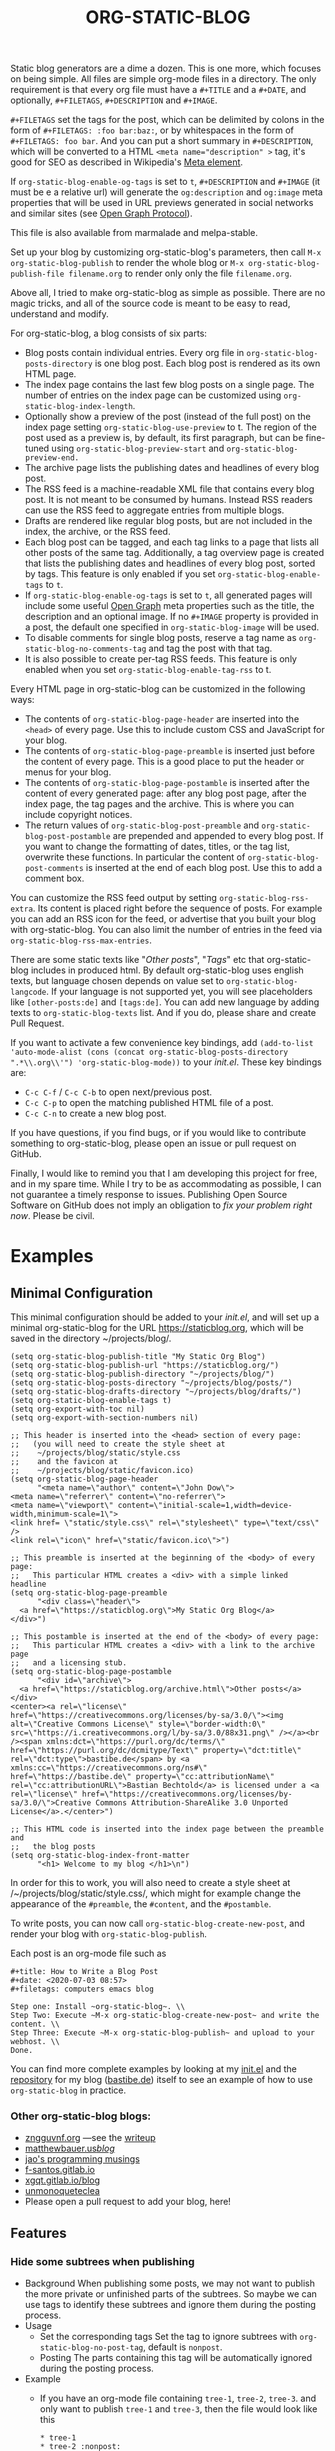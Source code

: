 #+TITLE: ORG-STATIC-BLOG

[[http://melpa.org/packages/org-static-blog-badge.svg]] [[http://stable.melpa.org/packages/org-static-blog-badge.svg]]


Static blog generators are a dime a dozen. This is one more, which
focuses on being simple. All files are simple org-mode files in a
directory. The only requirement is that every org file must have a
=#+TITLE= and a =#+DATE=, and optionally, =#+FILETAGS=, =#+DESCRIPTION= and
=#+IMAGE=.

=#+FILETAGS= set the tags for the post, which can be delimited by
colons in the form of =#+FILETAGS: :foo bar:baz:=, or by whitespaces
in the form of =#+FILETAGS: foo bar=. And you can put a short summary
in =#+DESCRIPTION=, which will be converted to a HTML
~<meta name="description" >~ tag, it's good for SEO as described in
Wikipedia's [[https://en.wikipedia.org/wiki/Meta_element#The_description_attribute][Meta element]].

If =org-static-blog-enable-og-tags= is set to =t=, =#+DESCRIPTION= and
=#+IMAGE= (it must be e a relative url) will generate the =og:description=
and =og:image= meta properties that will be used in URL previews
generated in social networks and similar sites (see [[https://ogp.me/][Open Graph
Protocol]]).

This file is also available from marmalade and melpa-stable.

Set up your blog by customizing org-static-blog's parameters, then
call =M-x org-static-blog-publish= to render the whole blog or
=M-x org-static-blog-publish-file filename.org= to render only only
the file =filename.org=.

Above all, I tried to make org-static-blog as simple as possible.
There are no magic tricks, and all of the source code is meant to be
easy to read, understand and modify.

For org-static-blog, a blog consists of six parts:
- Blog posts contain individual entries. Every org file in
  =org-static-blog-posts-directory= is one blog post. Each blog post
  is rendered as its own HTML page.
- The index page contains the last few blog posts on a single page.
  The number of entries on the index page can be customized using
  =org-static-blog-index-length=.
- Optionally show a preview of the post (instead of the full post) on
  the index page setting =org-static-blog-use-preview= to t.  The region
  of the post used as a preview is, by default, its first paragraph,
  but can be fine-tuned using =org-static-blog-preview-start= and
  =org-static-blog-preview-end.=
- The archive page lists the publishing dates and headlines of every
  blog post.
- The RSS feed is a machine-readable XML file that contains every blog
  post. It is not meant to be consumed by humans. Instead RSS readers
  can use the RSS feed to aggregate entries from multiple blogs.
- Drafts are rendered like regular blog posts, but are not included in
  the index, the archive, or the RSS feed.
- Each blog post can be tagged, and each tag links to a page that
  lists all other posts of the same tag. Additionally, a tag overview
  page is created that lists the publishing dates and headlines of
  every blog post, sorted by tags. This feature is only enabled if you
  set =org-static-blog-enable-tags= to =t=.
- If =org-static-blog-enable-og-tags= is set to =t=, all generated pages
  will include some useful [[https://ogp.me/][Open Graph]] meta properties such as the
  title, the description and an optional image. If no =#+IMAGE= property
  is provided in a post, the default one specified in
  =org-static-blog-image= will be used.
- To disable comments for single blog posts, reserve a tag name as
  =org-static-blog-no-comments-tag= and tag the post with that tag.
- It is also possible to create per-tag RSS feeds.  This feature is
  only enabled when you set =org-static-blog-enable-tag-rss= to t.

Every HTML page in org-static-blog can be customized in the following
ways:
- The contents of =org-static-blog-page-header= are inserted into the
  =<head>= of every page. Use this to include custom CSS and
  JavaScript for your blog.
- The contents of =org-static-blog-page-preamble= is inserted just
  before the content of every page. This is a good place to put the
  header or menus for your blog.
- The contents  of =org-static-blog-page-postamble= is  inserted after
  the content of every generated page: after any blog post page, after
  the index page, the tag pages and the archive. This is where you can
  include copyright notices.
- The   return    values   of    =org-static-blog-post-preamble=   and
  =org-static-blog-post-postamble= are prepended and appended to every
  blog post. If you want to change the formatting of dates, titles, or
  the tag list,  overwrite these functions. In  particular the content
  of =org-static-blog-post-comments=  is inserted  at the end  of each
  blog post. Use this to add a comment box.

You can customize the RSS feed output by setting
=org-static-blog-rss-extra=. Its content is placed right before the
sequence of posts. For example you can add an RSS icon for the feed,
or advertise that you built your blog with org-static-blog.  You can
also limit the number of entries in the feed via
=org-static-blog-rss-max-entries=.


There are some static texts like "/Other posts/", "/Tags/" etc that
org-static-blog includes in produced html. By default org-static-blog
uses english texts, but language chosen depends on value set to
=org-static-blog-langcode=. If your language is not supported yet, you
will see placeholders like =[other-posts:de]= and =[tags:de]=.
You can add new language by adding texts to =org-static-blog-texts=
list. And if you do, please share and create Pull Request.

If you want to activate a few convenience key bindings, add
=(add-to-list 'auto-mode-alist (cons (concat org-static-blog-posts-directory ".*\\.org\\'") 'org-static-blog-mode))=
to your /init.el/. These key bindings are:
- =C-c C-f= / =C-c C-b= to open next/previous post.
- =C-c C-p= to open the matching published HTML file of a post.
- =C-c C-n= to create a new blog post.


If you have questions, if you find bugs, or if you would like to
contribute something to org-static-blog, please open an issue or pull
request on GitHub.

Finally, I would like to remind you that I am developing this project
for free, and in my spare time. While I try to be as accommodating as
possible, I can not guarantee a timely response to issues. Publishing
Open Source Software on GitHub does not imply an obligation to /fix
your problem right now/. Please be civil.

* Examples

** Minimal Configuration
   This minimal configuration should be added to your /init.el/, and will
   set up a minimal org-static-blog for the URL https://staticblog.org,
   which will be saved in the directory ~/projects/blog/.

   #+begin_src elisp
     (setq org-static-blog-publish-title "My Static Org Blog")
     (setq org-static-blog-publish-url "https://staticblog.org/")
     (setq org-static-blog-publish-directory "~/projects/blog/")
     (setq org-static-blog-posts-directory "~/projects/blog/posts/")
     (setq org-static-blog-drafts-directory "~/projects/blog/drafts/")
     (setq org-static-blog-enable-tags t)
     (setq org-export-with-toc nil)
     (setq org-export-with-section-numbers nil)

     ;; This header is inserted into the <head> section of every page:
     ;;   (you will need to create the style sheet at
     ;;    ~/projects/blog/static/style.css
     ;;    and the favicon at
     ;;    ~/projects/blog/static/favicon.ico)
     (setq org-static-blog-page-header
           "<meta name=\"author\" content=\"John Dow\">
     <meta name=\"referrer\" content=\"no-referrer\">
     <meta name=\"viewport\" content=\"initial-scale=1,width=device-width,minimum-scale=1\">
     <link href= \"static/style.css\" rel=\"stylesheet\" type=\"text/css\" />
     <link rel=\"icon\" href=\"static/favicon.ico\">")

     ;; This preamble is inserted at the beginning of the <body> of every page:
     ;;   This particular HTML creates a <div> with a simple linked headline
     (setq org-static-blog-page-preamble
           "<div class=\"header\">
       <a href=\"https://staticblog.org\">My Static Org Blog</a>
     </div>")

     ;; This postamble is inserted at the end of the <body> of every page:
     ;;   This particular HTML creates a <div> with a link to the archive page
     ;;   and a licensing stub.
     (setq org-static-blog-page-postamble
           "<div id=\"archive\">
       <a href=\"https://staticblog.org/archive.html\">Other posts</a>
     </div>
     <center><a rel=\"license\" href=\"https://creativecommons.org/licenses/by-sa/3.0/\"><img alt=\"Creative Commons License\" style=\"border-width:0\" src=\"https://i.creativecommons.org/l/by-sa/3.0/88x31.png\" /></a><br /><span xmlns:dct=\"https://purl.org/dc/terms/\" href=\"https://purl.org/dc/dcmitype/Text\" property=\"dct:title\" rel=\"dct:type\">bastibe.de</span> by <a xmlns:cc=\"https://creativecommons.org/ns#\" href=\"https://bastibe.de\" property=\"cc:attributionName\" rel=\"cc:attributionURL\">Bastian Bechtold</a> is licensed under a <a rel=\"license\" href=\"https://creativecommons.org/licenses/by-sa/3.0/\">Creative Commons Attribution-ShareAlike 3.0 Unported License</a>.</center>")

     ;; This HTML code is inserted into the index page between the preamble and
     ;;   the blog posts
     (setq org-static-blog-index-front-matter
           "<h1> Welcome to my blog </h1>\n")
   #+end_src

   In order for this to work, you will also need to create a style sheet
   at /~/projects/blog/static/style.css/, which might for example change
   the appearance of the ~#preamble~, the ~#content~, and the
   ~#postamble~.

   To write posts, you can now call ~org-static-blog-create-new-post~,
   and render your blog with ~org-static-blog-publish~.

   Each post is an org-mode file such as

   #+begin_src org-mode
 #+title: How to Write a Blog Post
 #+date: <2020-07-03 08:57>
 #+filetags: computers emacs blog

 Step one: Install ~org-static-blog~. \\
 Step Two: Execute ~M-x org-static-blog-create-new-post~ and write the content. \\
 Step Three: Execute ~M-x org-static-blog-publish~ and upload to your webhost. \\
 Done.
   #+end_src

   You can find more complete examples by looking at my [[https://github.com/bastibe/.emacs.d/blob/master/init.el#L670][init.el]] and the
   [[https://github.com/bastibe/bastibe.github.com][repository]] for my blog ([[http://bastibe.de/][bastibe.de]]) itself to see an example of how to
   use =org-static-blog= in practice.

*** Other org-static-blog blogs:
    - [[https://zngguvnf.org/][zngguvnf.org]] ---see the [[https://zngguvnf.org/2017-07-13--blogging-with-org-static-blog.html][writeup]]
    - [[https://matthewbauer.us/blog/][matthewbauer.us/blog/]]
    - [[https://jao.io/blog/simplicity-pays-off.html][jao's programming musings]]
    - [[https://f-santos.gitlab.io/][f-santos.gitlab.io]]
    - [[https://xgqt.gitlab.io/blog/][xgqt.gitlab.io/blog]]
    - [[https://unmonoqueteclea.github.io/][unmonoqueteclea]]
    - Please open a pull request to add your blog, here!

** Features
*** Hide some subtrees when publishing
    - Background
      When publishing some posts, we may not want to publish the more private or unfinished parts of the subtrees. So maybe we can use tags to identify these subtrees and ignore them during the posting process.
    - Usage
      - Set the corresponding tags
        Set the tag to ignore subtrees with =org-static-blog-no-post-tag=, default is =nonpost=.
      - Posting
        The parts containing this tag will be automatically ignored during the posting process.
    - Example
      - If you have an org-mode file containing =tree-1=, =tree-2=, =tree-3=. and only want to publish =tree-1= and =tree-3=, then the file would look like this
      #+begin_src org-mode
       * tree-1
       * tree-2 :nonpost:
       * tree-3
      #+end_src
      - Then the file will automatically ignore =tree-2= subtrees with the =nonpost= tag when it is published.

*** Extended cleaning of the suggested filename

If you regularly find yourself editing the suggested filename when creating new
posts, e.g. replacing slashes (`/`), then you can modify the value of
`org-static-blog-suggested-filename-cleaning-regexp`. With its default value,
`"\s"`, it only replaces whitespace.

For example, a post with the title "Using bastibe/org-static-blog for your blog"
would, with the default result in a suggested filename of
`2023-10-02-using-bastibe/org-static-blog-for-your-blog.org`. If the value of
`org-static-blog-suggested-filename-cleaning-regexp` is changed like this

```
(setq org-static-blog-suggested-filename-cleaning-regexp (rx (or "/" (in white)))
```

the `/` will be replaced too and the suggested filename will be
`2023-10-02-using-bastibe-org-static-blog-for-your-blog.org`.

* Known Issues

- Org-static-blog is a pure static site generator. As such, it does
  not include comments. However, you can easily include services like
  Disqus to do this for you.
- You can have hosting services like GitHub auto-render you blog every
  time you commit using continuous integration tools like Travis CI.
  An example of how to do this has been gracefully provided
  by [[https://gitlab.com/_zngguvnf/org-static-blog-example][zngguvnf]].
- Individual blog entries are only re-rendered if no current HTML file
  is available (i.e. the org file is older than the HTML file). If you
  want to forcibly re-render an entry, delete the HTML file.

* Changelog

- 2018-03-17 (v1.0.4): Massive speed up of org-static-blog. A
  re-render with one changed file used to take about a second per
  post, and now takes about a second total.
- 2018-03-21 (v1.1.0): Tags.
  Each post can now have tags (using =#+tags:=). If you enable
  =org-static-blog-enable-tags=, tags are included in each post,
  tag-index pages are generated for each tag, and a tag archive
  is generated for all tags.
- 2018-03-23 (v1.1.1): Tags.
  Deprecated =#+tags:= in favor of =#+filetags:=, which is the
  correct way of setting file-wide tags in org-mode.
  (Thank you, Kaushal Modi!)
- 2018-04-19 (v1.2.0): HTML5
  Org-static-blog now outputs valid HTML5 instead of XHTML. This makes
  the resulting HTML cleaner, but shouldn't impact your styles. Also,
  you can now customize your content language by setting
  =org-static-blog-langcode= and the HTML output has been fixed in a few
  places.
  (Thank you, Michael Cardell Widerkrantz!)
- 2020-03-20 (v1.3.0): Nested directories, Translations, and more
  Improve handling of local variables (Thank you, Matthew Bauer)
  Rewrote README in org-mode (Thank you, Rafał -rsm- Marek)
  Adds support for localizations (Thank you, Rafał -rsm- Marek)
  Put license in a LICENSE file (Thank you, Jonas Bernoulli)
  Adds uption to force-rerender entire blog (Thank you, Winny)
  Support for non-flat directory structure (Thank you, Shmavon Gazanchyan)
  Support for "preview" slugs on index page (Thank you, K. Scarlet)
  Various bugfixes (Thank you, Matthew Bauer, luhuaei, neeasade, Yauhen Makei, Winny, zsxh)
  Translations in RU, BY, FR (Thank you, Yauhen Makei, Théo Jacquin)
- 2020-07-20 (v1.4.0):
  Adds a command to create drafts (Thank you, Massimo Lauria)
  Adds optional RSS info (Thank you, Massimo Lauria)
  Restructures preamble and postamble to be more consistent (Thank you, Massimo Lauria)
  Translations in IT, ES (Thank you, Massimo Lauria, Alberto Álvarez)
  Option to make ellipsis link to full post (Thank you, jaor)
  Improves preview generation (Thank you, Allo)
  Render RSS dates as per RFT-822 and the RSS spec
- 2021-03-05 (v1.5.0)
  Better awareness for posts in subdirectories (Thank you, Justin Abrahms)
  New custom variable org-static-blog-rss-max-entries (Thank you, jao)
  Can now exclude some posts from RSS feeds (Thank you, jao)
  New custom variable for index page header (Thank you, Bruno Deremble)
- 2022-05-05 (v1.6.0)
  Adds ~#+description~ support that fills the description meta tag (Thank you, Guangwang Huang)
  Adds optional post slugs, and date before title (Thank you, jao)
  Correct date encoding in RSS and various RSS fixes (Thank you, Agnessa Bubowska)
  Ability to not publish subtrees by tag (Thank you, wangz)
  Fixes some warnings related to Emacs 28 (Thank you, Maciej Barć)
- next
  Fixes path related issues for drafts
  Optionally disables comments if a customizable tag is set

* LICENSE

Copyright 2015, Bastian Bechtold

Redistribution and use in source and binary forms, with or without
modification, are permitted provided that the following conditions are
met:

1. Redistributions of source code must retain the above copyright
   notice, this list of conditions and the following disclaimer.

2. Redistributions in binary form must reproduce the above copyright
   notice, this list of conditions and the following disclaimer in the
   documentation and/or other materials provided with the
   distribution.

3. Neither the name of the copyright holder nor the names of its
   contributors may be used to endorse or promote products derived
   from this software without specific prior written permission.

THIS SOFTWARE IS PROVIDED BY THE COPYRIGHT HOLDERS AND CONTRIBUTORS
"AS IS" AND ANY EXPRESS OR IMPLIED WARRANTIES, INCLUDING, BUT NOT
LIMITED TO, THE IMPLIED WARRANTIES OF MERCHANTABILITY AND FITNESS FOR
A PARTICULAR PURPOSE ARE DISCLAIMED. IN NO EVENT SHALL THE COPYRIGHT
HOLDER OR CONTRIBUTORS BE LIABLE FOR ANY DIRECT, INDIRECT, INCIDENTAL,
SPECIAL, EXEMPLARY, OR CONSEQUENTIAL DAMAGES (INCLUDING, BUT NOT
LIMITED TO, PROCUREMENT OF SUBSTITUTE GOODS OR SERVICES; LOSS OF USE,
DATA, OR PROFITS; OR BUSINESS INTERRUPTION) HOWEVER CAUSED AND ON ANY
THEORY OF LIABILITY, WHETHER IN CONTRACT, STRICT LIABILITY, OR TORT
(INCLUDING NEGLIGENCE OR OTHERWISE) ARISING IN ANY WAY OUT OF THE USE
OF THIS SOFTWARE, EVEN IF ADVISED OF THE POSSIBILITY OF SUCH DAMAGE.
